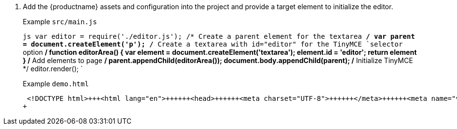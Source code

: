. Add the {productname} assets and configuration into the project and provide a target element to initialize the editor.
+
Example `src/main.js`
+
`js
 var editor = require('./editor.js');
 /* Create a parent element for the textarea */
 var parent = document.createElement('p');
 /* Create a textarea with id="editor" for the TinyMCE `selector` option */
 function editorArea() {
   var element = document.createElement('textarea');
   element.id = 'editor';
   return element
 }
 /* Add elements to page */
 parent.appendChild(editorArea());
 document.body.appendChild(parent);
 /* Initialize TinyMCE */
 editor.render();
`
+
Example `demo.html`
+
```html
 <!DOCTYPE html>+++<html lang="en">++++++<head>++++++<meta charset="UTF-8">++++++</meta>++++++<meta name="viewport" content="width=device-width, initial-scale=1">++++++</meta>++++++<title>+++TinyMCE Browserify Demo+++</title>++++++</head>++++++<body>++++++<script src="main.bundle.js">++++++</script>++++++</body>++++++</html>+++
+
```
